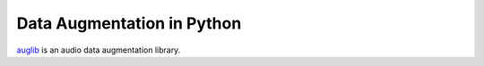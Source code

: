 ===========================
Data Augmentation in Python
===========================

auglib_ is an audio data augmentation library.

.. _auglib: http://tools.pp.audeering.com/pyauglib/
